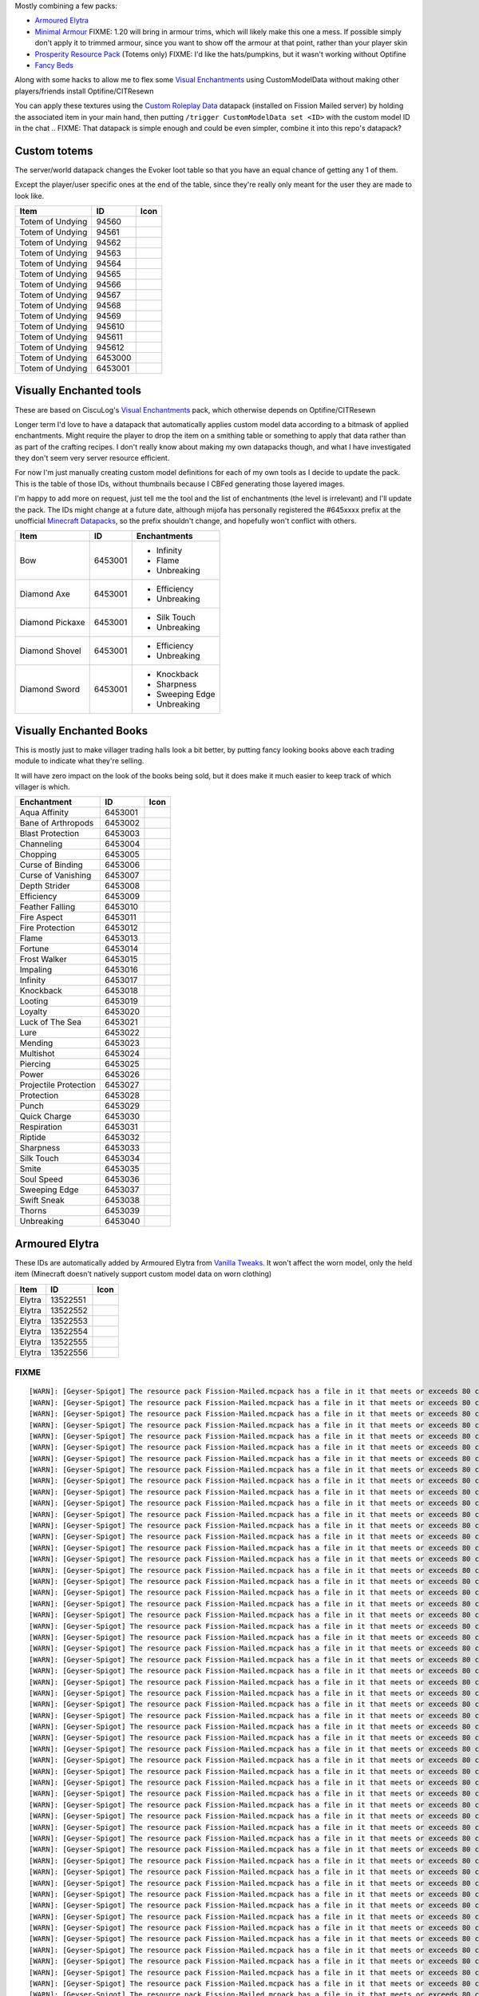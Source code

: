 Mostly combining a few packs:

* `Armoured Elytra <https://www.planetminecraft.com/texture-pack/armoured-elytra-resource-pack-for-vanillatweaks-datapack/>`_
* `Minimal Armour <https://www.planetminecraft.com/texture-pack/minimal-armor/>`_
  FIXME: 1.20 will bring in armour trims, which will likely make this one a mess. If possible simply don't apply it to trimmed armour, since you want to show off the armour at that point, rather than your player skin
* `Prosperity Resource Pack <https://github.com/ProsperityMC/Prosperity-Resource-Pack>`_ (Totems only)
  FIXME: I'd like the hats/pumpkins, but it wasn't working without Optifine
* `Fancy Beds <https://modrinth.com/resourcepack/fancy-beds>`_

Along with some hacks to allow me to flex some `Visual Enchantments <https://github.com/CiscuLog/Visual-Enchantments>`_ using CustomModelData without making other players/friends install Optifine/CITResewn

You can apply these textures using the `Custom Roleplay Data <https://www.curseforge.com/minecraft/customization/custom-roleplay-data-datapack>`_ datapack (installed on Fission Mailed server) by holding the associated item in your main hand, then putting ``/trigger CustomModelData set <ID>`` with the custom model ID in the chat
.. FIXME: That datapack is simple enough and could be even simpler, combine it into this repo's datapack?

Custom totems
-------------

The server/world datapack changes the Evoker loot table so that you have an equal chance of getting any 1 of them.

Except the player/user specific ones at the end of the table,
since they're really only meant for the user they are made to look like.

====================  ========  ======================================================================================
Item                  ID        Icon
====================  ========  ======================================================================================
Totem of Undying      94560     .. image:: assets/minecraft/textures/item/totem_of_undying/axolotl_of_undying.png
                                   :width: 32
                                   :alt: Axolotl of Undying
Totem of Undying      94561     .. image:: assets/minecraft/textures/item/totem_of_undying/book_of_undying.png
                                   :width: 32
                                   :alt: Book of Undying
Totem of Undying      94562     .. image:: assets/minecraft/textures/item/totem_of_undying/carbon_totem_0.png
                                   :width: 32
                                   :alt: Carbon Totem
Totem of Undying      94563     .. image:: assets/minecraft/textures/item/totem_of_undying/carbon_totem_1.png
                                   :width: 32
                                   :alt: Carbon Totem (Nether)
Totem of Undying      94564     .. image:: assets/minecraft/textures/item/totem_of_undying/diamond_netherite_totem.png
                                   :width: 32
                                   :alt: Netherite Totem (Diamond)
Totem of Undying      94565     .. image:: assets/minecraft/textures/item/totem_of_undying/gold_netherite_totem.png
                                   :width: 32
                                   :alt: Netherite Totem (Gold)
Totem of Undying      94566     .. image:: assets/minecraft/textures/item/totem_of_undying/fancy_totem_of_undying.png
                                   :width: 32
                                   :alt: Fancy Totem of Undying
Totem of Undying      94567     .. image:: assets/minecraft/textures/item/totem_of_undying/flower_of_undying.png
                                   :width: 32
                                   :alt: Flower of Undying
Totem of Undying      94568     .. image:: assets/minecraft/textures/item/totem_of_undying/potion_of_undying.png
                                   :width: 32
                                   :alt: Potion of Undying
Totem of Undying      94569     .. image:: assets/minecraft/textures/item/totem_of_undying/retro_totem_of_undying.png
                                   :width: 32
                                   :alt: Retro Totem of Undying
Totem of Undying      945610    .. image:: assets/minecraft/textures/item/totem_of_undying/small_totem_of_undying.png
                                   :width: 32
                                   :alt: Small Totem of Undying
Totem of Undying      945611    .. image:: assets/minecraft/textures/item/totem_of_undying/totem_of_redstone.png
                                   :width: 32
                                   :alt: Totem of Redstone
Totem of Undying      945612    .. image:: assets/minecraft/textures/item/totem_of_undying/soul_totem.png
                                   :width: 32
                                   :alt: Soul Totem
Totem of Undying      6453000   .. image:: assets/minecraft/textures/item/totem_of_undying/6453000.png
                                   :width: 32
                                   :alt: Mijofa of Undying
Totem of Undying      6453001   .. image:: assets/minecraft/textures/item/totem_of_undying/6453001.png
                                   :width: 32
                                   :alt: Shirtless Mijofa of Undying
====================  ========  ======================================================================================

Visually Enchanted tools
------------------------
These are based on CiscuLog's `Visual Enchantments <https://github.com/CiscuLog/Visual-Enchantments>`_ pack, which otherwise depends on Optifine/CITResewn

Longer term I'd love to have a datapack that automatically applies custom model data according to a bitmask of applied enchantments.
Might require the player to drop the item on a smithing table or something to apply that data rather than as part of the crafting recipes.
I don't really know about making my own datapacks though, and what I have investigated they don't seem very server resource efficient.

For now I'm just manually creating custom model definitions for each of my own tools as I decide to update the pack.
This is the table of those IDs, without thumbnails because I CBFed generating those layered images.

I'm happy to add more on request, just tell me the tool and the list of enchantments (the level is irrelevant) and I'll update the pack.
The IDs might change at a future date, although mijofa has personally registered the #645xxxx prefix at the unofficial `Minecraft Datapacks <https://mcdatapack.vercel.app/>`_, so the prefix shouldn't change, and hopefully won't conflict with others.

====================  ========  ======================================================================================
Item                  ID        Enchantments
====================  ========  ======================================================================================
Bow                   6453001   * Infinity
                                * Flame
                                * Unbreaking
Diamond Axe           6453001   - Efficiency
                                - Unbreaking
Diamond Pickaxe       6453001   * Silk Touch
                                * Unbreaking
Diamond Shovel        6453001   - Efficiency
                                - Unbreaking
Diamond Sword         6453001   * Knockback
                                * Sharpness
                                * Sweeping Edge
                                * Unbreaking
====================  ========  ======================================================================================

Visually Enchanted Books
------------------------
This is mostly just to make villager trading halls look a bit better,
by putting fancy looking books above each trading module to indicate what they're selling.

It will have zero impact on the look of the books being sold,
but it does make it much easier to keep track of which villager is which.

======================  ========  ======================================================================================
Enchantment             ID        Icon
======================  ========  ======================================================================================
Aqua Affinity           6453001   .. image:: assets/minecraft/textures/item/books/aqua_affinity.png
                                     :width: 32
Bane of Arthropods      6453002   .. image:: assets/minecraft/textures/item/books/bane_of_arthropods.png
                                     :width: 32
Blast Protection        6453003   .. image:: assets/minecraft/textures/item/books/blast_protection.png
                                     :width: 32
Channeling              6453004   .. image:: assets/minecraft/textures/item/books/channeling.png
                                     :width: 32
Chopping                6453005   .. image:: assets/minecraft/textures/item/books/chopping.png
                                     :width: 32
Curse of Binding        6453006   .. image:: assets/minecraft/textures/item/books/curse_of_binding.png
                                     :width: 32
Curse of Vanishing      6453007   .. image:: assets/minecraft/textures/item/books/curse_of_vanishing.png
                                     :width: 32
Depth Strider           6453008   .. image:: assets/minecraft/textures/item/books/depth_strider.png
                                     :width: 32
Efficiency              6453009   .. image:: assets/minecraft/textures/item/books/efficiency.png
                                     :width: 32
Feather Falling         6453010   .. image:: assets/minecraft/textures/item/books/feather_falling.png
                                     :width: 32
Fire Aspect             6453011   .. image:: assets/minecraft/textures/item/books/fire_aspect.png
                                     :width: 32
Fire Protection         6453012   .. image:: assets/minecraft/textures/item/books/fire_protection.png
                                     :width: 32
Flame                   6453013   .. image:: assets/minecraft/textures/item/books/flame.png
                                     :width: 32
Fortune                 6453014   .. image:: assets/minecraft/textures/item/books/fortune.png
                                     :width: 32
Frost Walker            6453015   .. image:: assets/minecraft/textures/item/books/frost_walker.png
                                     :width: 32
Impaling                6453016   .. image:: assets/minecraft/textures/item/books/impaling.png
                                     :width: 32
Infinity                6453017   .. image:: assets/minecraft/textures/item/books/infinity.png
                                     :width: 32
Knockback               6453018   .. image:: assets/minecraft/textures/item/books/knockback.png
                                     :width: 32
Looting                 6453019   .. image:: assets/minecraft/textures/item/books/looting.png
                                     :width: 32
Loyalty                 6453020   .. image:: assets/minecraft/textures/item/books/loyalty.png
                                     :width: 32
Luck of The Sea         6453021   .. image:: assets/minecraft/textures/item/books/luck_of_the_sea.png
                                     :width: 32
Lure                    6453022   .. image:: assets/minecraft/textures/item/books/lure.png
                                     :width: 32
Mending                 6453023   .. image:: assets/minecraft/textures/item/books/mending.png
                                     :width: 32
Multishot               6453024   .. image:: assets/minecraft/textures/item/books/multishot.png
                                     :width: 32
Piercing                6453025   .. image:: assets/minecraft/textures/item/books/piercing.png
                                     :width: 32
Power                   6453026   .. image:: assets/minecraft/textures/item/books/power.png
                                     :width: 32
Projectile Protection   6453027   .. image:: assets/minecraft/textures/item/books/projectile_protection.png
                                     :width: 32
Protection              6453028   .. image:: assets/minecraft/textures/item/books/protection.png
                                     :width: 32
Punch                   6453029   .. image:: assets/minecraft/textures/item/books/punch.png
                                     :width: 32
Quick Charge            6453030   .. image:: assets/minecraft/textures/item/books/quick_charge.png
                                     :width: 32
Respiration             6453031   .. image:: assets/minecraft/textures/item/books/respiration.png
                                     :width: 32
Riptide                 6453032   .. image:: assets/minecraft/textures/item/books/riptide.png
                                     :width: 32
Sharpness               6453033   .. image:: assets/minecraft/textures/item/books/sharpness.png
                                     :width: 32
Silk Touch              6453034   .. image:: assets/minecraft/textures/item/books/silk_touch.png
                                     :width: 32
Smite                   6453035   .. image:: assets/minecraft/textures/item/books/smite.png
                                     :width: 32
Soul Speed              6453036   .. image:: assets/minecraft/textures/item/books/soul_speed.png
                                     :width: 32
Sweeping Edge           6453037   .. image:: assets/minecraft/textures/item/books/sweeping_edge.png
                                     :width: 32
Swift Sneak             6453038   .. image:: assets/minecraft/textures/item/books/swift_sneak.png
                                     :width: 32
Thorns                  6453039   .. image:: assets/minecraft/textures/item/books/thorns.png
                                     :width: 32
Unbreaking              6453040   .. image:: assets/minecraft/textures/item/books/unbreaking.png
                                     :width: 32
======================  ========  ======================================================================================

Armoured Elytra
---------------
These IDs are automatically added by Armoured Elytra from `Vanilla Tweaks <https://vanillatweaks.net/picker/datapacks/>`_.
It won't affect the worn model, only the held item (Minecraft doesn't natively support custom model data on worn clothing)

====================  ========  ======================================================================================
Item                  ID        Icon
====================  ========  ======================================================================================
Elytra                13522551  .. image:: assets/minecraft/textures/item/leather_elytra.png
                                   :width: 32
Elytra                13522552  .. image:: assets/minecraft/textures/item/chainmail_elytra.png
                                   :width: 32
Elytra                13522553  .. image:: assets/minecraft/textures/item/golden_elytra.png
                                   :width: 32
Elytra                13522554  .. image:: assets/minecraft/textures/item/iron_elytra.png
                                   :width: 32
Elytra                13522555  .. image:: assets/minecraft/textures/item/diamond_elytra.png
                                   :width: 32
Elytra                13522556  .. image:: assets/minecraft/textures/item/netherite_elytra.png
                                   :width: 32
====================  ========  ======================================================================================


FIXME
=====

::

    [WARN]: [Geyser-Spigot] The resource pack Fission-Mailed.mcpack has a file in it that meets or exceeds 80 characters in its path (models/blocks/geyser_custom/minecraft/item/totem_of_undying/book_of_undying.json, 80 characters long). This will cause problems on some Bedrock platforms. Please rename it to be shorter, or reduce the amount of folders needed to get to the file.
    [WARN]: [Geyser-Spigot] The resource pack Fission-Mailed.mcpack has a file in it that meets or exceeds 80 characters in its path (models/blocks/geyser_custom/minecraft/item/totem_of_undying/flower_of_undying.json, 82 characters long). This will cause problems on some Bedrock platforms. Please rename it to be shorter, or reduce the amount of folders needed to get to the file.
    [WARN]: [Geyser-Spigot] The resource pack Fission-Mailed.mcpack has a file in it that meets or exceeds 80 characters in its path (models/blocks/geyser_custom/minecraft/item/totem_of_undying/diamond_netherite_totem.json, 88 characters long). This will cause problems on some Bedrock platforms. Please rename it to be shorter, or reduce the amount of folders needed to get to the file.
    [WARN]: [Geyser-Spigot] The resource pack Fission-Mailed.mcpack has a file in it that meets or exceeds 80 characters in its path (models/blocks/geyser_custom/minecraft/item/totem_of_undying/retro_totem_of_undying.json, 87 characters long). This will cause problems on some Bedrock platforms. Please rename it to be shorter, or reduce the amount of folders needed to get to the file.
    [WARN]: [Geyser-Spigot] The resource pack Fission-Mailed.mcpack has a file in it that meets or exceeds 80 characters in its path (models/blocks/geyser_custom/minecraft/item/totem_of_undying/potion_of_undying.json, 82 characters long). This will cause problems on some Bedrock platforms. Please rename it to be shorter, or reduce the amount of folders needed to get to the file.
    [WARN]: [Geyser-Spigot] The resource pack Fission-Mailed.mcpack has a file in it that meets or exceeds 80 characters in its path (models/blocks/geyser_custom/minecraft/item/totem_of_undying/totem_of_redstone.json, 82 characters long). This will cause problems on some Bedrock platforms. Please rename it to be shorter, or reduce the amount of folders needed to get to the file.
    [WARN]: [Geyser-Spigot] The resource pack Fission-Mailed.mcpack has a file in it that meets or exceeds 80 characters in its path (models/blocks/geyser_custom/minecraft/item/totem_of_undying/axolotl_of_undying.json, 83 characters long). This will cause problems on some Bedrock platforms. Please rename it to be shorter, or reduce the amount of folders needed to get to the file.
    [WARN]: [Geyser-Spigot] The resource pack Fission-Mailed.mcpack has a file in it that meets or exceeds 80 characters in its path (models/blocks/geyser_custom/minecraft/item/totem_of_undying/small_totem_of_undying.json, 87 characters long). This will cause problems on some Bedrock platforms. Please rename it to be shorter, or reduce the amount of folders needed to get to the file.
    [WARN]: [Geyser-Spigot] The resource pack Fission-Mailed.mcpack has a file in it that meets or exceeds 80 characters in its path (models/blocks/geyser_custom/minecraft/item/totem_of_undying/fancy_totem_of_undying.json, 87 characters long). This will cause problems on some Bedrock platforms. Please rename it to be shorter, or reduce the amount of folders needed to get to the file.
    [WARN]: [Geyser-Spigot] The resource pack Fission-Mailed.mcpack has a file in it that meets or exceeds 80 characters in its path (models/blocks/geyser_custom/minecraft/item/totem_of_undying/gold_netherite_totem.json, 85 characters long). This will cause problems on some Bedrock platforms. Please rename it to be shorter, or reduce the amount of folders needed to get to the file.
    [WARN]: [Geyser-Spigot] The resource pack Fission-Mailed.mcpack has a file in it that meets or exceeds 80 characters in its path (models/blocks/geyser_custom/minecraft/item/shovels/diamond_shovel_efficiency_unbreaking.json, 92 characters long). This will cause problems on some Bedrock platforms. Please rename it to be shorter, or reduce the amount of folders needed to get to the file.
    [WARN]: [Geyser-Spigot] The resource pack Fission-Mailed.mcpack has a file in it that meets or exceeds 80 characters in its path (models/blocks/geyser_custom/minecraft/item/axes/diamond_axe_efficiency_unbreaking.json, 86 characters long). This will cause problems on some Bedrock platforms. Please rename it to be shorter, or reduce the amount of folders needed to get to the file.
    [WARN]: [Geyser-Spigot] The resource pack Fission-Mailed.mcpack has a file in it that meets or exceeds 80 characters in its path (models/blocks/geyser_custom/minecraft/item/swords/diamond_sword_knockback_sharpness_unbreaking_sweeping.json, 108 characters long). This will cause problems on some Bedrock platforms. Please rename it to be shorter, or reduce the amount of folders needed to get to the file.
    [WARN]: [Geyser-Spigot] The resource pack Fission-Mailed.mcpack has a file in it that meets or exceeds 80 characters in its path (models/blocks/geyser_custom/minecraft/item/bows/infinity_flame_unbreaking/bow.json, 82 characters long). This will cause problems on some Bedrock platforms. Please rename it to be shorter, or reduce the amount of folders needed to get to the file.
    [WARN]: [Geyser-Spigot] The resource pack Fission-Mailed.mcpack has a file in it that meets or exceeds 80 characters in its path (models/blocks/geyser_custom/minecraft/item/bows/infinity_flame_unbreaking/bow_pulling_2.json, 92 characters long). This will cause problems on some Bedrock platforms. Please rename it to be shorter, or reduce the amount of folders needed to get to the file.
    [WARN]: [Geyser-Spigot] The resource pack Fission-Mailed.mcpack has a file in it that meets or exceeds 80 characters in its path (models/blocks/geyser_custom/minecraft/item/bows/infinity_flame_unbreaking/bow_pulling_0.json, 92 characters long). This will cause problems on some Bedrock platforms. Please rename it to be shorter, or reduce the amount of folders needed to get to the file.
    [WARN]: [Geyser-Spigot] The resource pack Fission-Mailed.mcpack has a file in it that meets or exceeds 80 characters in its path (models/blocks/geyser_custom/minecraft/item/bows/infinity_flame_unbreaking/bow_pulling_1.json, 92 characters long). This will cause problems on some Bedrock platforms. Please rename it to be shorter, or reduce the amount of folders needed to get to the file.
    [WARN]: [Geyser-Spigot] The resource pack Fission-Mailed.mcpack has a file in it that meets or exceeds 80 characters in its path (models/blocks/geyser_custom/minecraft/item/pickaxes/diamond_pickaxe_unbreaking_silk.json, 88 characters long). This will cause problems on some Bedrock platforms. Please rename it to be shorter, or reduce the amount of folders needed to get to the file.
    [WARN]: [Geyser-Spigot] The resource pack Fission-Mailed.mcpack has a file in it that meets or exceeds 80 characters in its path (attachables/geyser_custom/minecraft/item/totem_of_undying/axolotl_of_undying.gmdl_64824c7.attachable.json, 105 characters long). This will cause problems on some Bedrock platforms. Please rename it to be shorter, or reduce the amount of folders needed to get to the file.
    [WARN]: [Geyser-Spigot] The resource pack Fission-Mailed.mcpack has a file in it that meets or exceeds 80 characters in its path (attachables/geyser_custom/minecraft/item/totem_of_undying/soul_totem.gmdl_93ad00f.attachable.json, 97 characters long). This will cause problems on some Bedrock platforms. Please rename it to be shorter, or reduce the amount of folders needed to get to the file.
    [WARN]: [Geyser-Spigot] The resource pack Fission-Mailed.mcpack has a file in it that meets or exceeds 80 characters in its path (attachables/geyser_custom/minecraft/item/totem_of_undying/small_totem_of_undying.gmdl_fe55905.attachable.json, 109 characters long). This will cause problems on some Bedrock platforms. Please rename it to be shorter, or reduce the amount of folders needed to get to the file.
    [WARN]: [Geyser-Spigot] The resource pack Fission-Mailed.mcpack has a file in it that meets or exceeds 80 characters in its path (attachables/geyser_custom/minecraft/item/totem_of_undying/gold_netherite_totem.gmdl_38351c4.attachable.json, 107 characters long). This will cause problems on some Bedrock platforms. Please rename it to be shorter, or reduce the amount of folders needed to get to the file.
    [WARN]: [Geyser-Spigot] The resource pack Fission-Mailed.mcpack has a file in it that meets or exceeds 80 characters in its path (attachables/geyser_custom/minecraft/item/totem_of_undying/fancy_totem_of_undying.gmdl_b3a7d57.attachable.json, 109 characters long). This will cause problems on some Bedrock platforms. Please rename it to be shorter, or reduce the amount of folders needed to get to the file.
    [WARN]: [Geyser-Spigot] The resource pack Fission-Mailed.mcpack has a file in it that meets or exceeds 80 characters in its path (attachables/geyser_custom/minecraft/item/totem_of_undying/retro_totem_of_undying.gmdl_28840b3.attachable.json, 109 characters long). This will cause problems on some Bedrock platforms. Please rename it to be shorter, or reduce the amount of folders needed to get to the file.
    [WARN]: [Geyser-Spigot] The resource pack Fission-Mailed.mcpack has a file in it that meets or exceeds 80 characters in its path (attachables/geyser_custom/minecraft/item/totem_of_undying/diamond_netherite_totem.gmdl_80da096.attachable.json, 110 characters long). This will cause problems on some Bedrock platforms. Please rename it to be shorter, or reduce the amount of folders needed to get to the file.
    [WARN]: [Geyser-Spigot] The resource pack Fission-Mailed.mcpack has a file in it that meets or exceeds 80 characters in its path (attachables/geyser_custom/minecraft/item/totem_of_undying/6453001.gmdl_bbce8e1.attachable.json, 94 characters long). This will cause problems on some Bedrock platforms. Please rename it to be shorter, or reduce the amount of folders needed to get to the file.
    [WARN]: [Geyser-Spigot] The resource pack Fission-Mailed.mcpack has a file in it that meets or exceeds 80 characters in its path (attachables/geyser_custom/minecraft/item/totem_of_undying/flower_of_undying.gmdl_189ff31.attachable.json, 104 characters long). This will cause problems on some Bedrock platforms. Please rename it to be shorter, or reduce the amount of folders needed to get to the file.
    [WARN]: [Geyser-Spigot] The resource pack Fission-Mailed.mcpack has a file in it that meets or exceeds 80 characters in its path (attachables/geyser_custom/minecraft/item/totem_of_undying/6453000.gmdl_68696f9.attachable.json, 94 characters long). This will cause problems on some Bedrock platforms. Please rename it to be shorter, or reduce the amount of folders needed to get to the file.
    [WARN]: [Geyser-Spigot] The resource pack Fission-Mailed.mcpack has a file in it that meets or exceeds 80 characters in its path (attachables/geyser_custom/minecraft/item/totem_of_undying/potion_of_undying.gmdl_2520b52.attachable.json, 104 characters long). This will cause problems on some Bedrock platforms. Please rename it to be shorter, or reduce the amount of folders needed to get to the file.
    [WARN]: [Geyser-Spigot] The resource pack Fission-Mailed.mcpack has a file in it that meets or exceeds 80 characters in its path (attachables/geyser_custom/minecraft/item/totem_of_undying/carbon_totem_1.gmdl_5392dea.attachable.json, 101 characters long). This will cause problems on some Bedrock platforms. Please rename it to be shorter, or reduce the amount of folders needed to get to the file.
    [WARN]: [Geyser-Spigot] The resource pack Fission-Mailed.mcpack has a file in it that meets or exceeds 80 characters in its path (attachables/geyser_custom/minecraft/item/totem_of_undying/book_of_undying.gmdl_bb7b1b7.attachable.json, 102 characters long). This will cause problems on some Bedrock platforms. Please rename it to be shorter, or reduce the amount of folders needed to get to the file.
    [WARN]: [Geyser-Spigot] The resource pack Fission-Mailed.mcpack has a file in it that meets or exceeds 80 characters in its path (attachables/geyser_custom/minecraft/item/totem_of_undying/totem_of_redstone.gmdl_4ac3b87.attachable.json, 104 characters long). This will cause problems on some Bedrock platforms. Please rename it to be shorter, or reduce the amount of folders needed to get to the file.
    [WARN]: [Geyser-Spigot] The resource pack Fission-Mailed.mcpack has a file in it that meets or exceeds 80 characters in its path (attachables/geyser_custom/minecraft/item/totem_of_undying/carbon_totem_0.gmdl_964a980.attachable.json, 101 characters long). This will cause problems on some Bedrock platforms. Please rename it to be shorter, or reduce the amount of folders needed to get to the file.
    [WARN]: [Geyser-Spigot] The resource pack Fission-Mailed.mcpack has a file in it that meets or exceeds 80 characters in its path (attachables/geyser_custom/minecraft/item/shovels/diamond_shovel_efficiency_unbreaking.gmdl_f61ad2f.attachable.json, 114 characters long). This will cause problems on some Bedrock platforms. Please rename it to be shorter, or reduce the amount of folders needed to get to the file.
    [WARN]: [Geyser-Spigot] The resource pack Fission-Mailed.mcpack has a file in it that meets or exceeds 80 characters in its path (attachables/geyser_custom/minecraft/item/axes/diamond_axe_efficiency_unbreaking.gmdl_4c2e7e2.attachable.json, 108 characters long). This will cause problems on some Bedrock platforms. Please rename it to be shorter, or reduce the amount of folders needed to get to the file.
    [WARN]: [Geyser-Spigot] The resource pack Fission-Mailed.mcpack has a file in it that meets or exceeds 80 characters in its path (attachables/geyser_custom/minecraft/item/custom/leather_elytra.gmdl_c420728.attachable.json, 91 characters long). This will cause problems on some Bedrock platforms. Please rename it to be shorter, or reduce the amount of folders needed to get to the file.
    [WARN]: [Geyser-Spigot] The resource pack Fission-Mailed.mcpack has a file in it that meets or exceeds 80 characters in its path (attachables/geyser_custom/minecraft/item/custom/diamond_elytra.gmdl_3281310.attachable.json, 91 characters long). This will cause problems on some Bedrock platforms. Please rename it to be shorter, or reduce the amount of folders needed to get to the file.
    [WARN]: [Geyser-Spigot] The resource pack Fission-Mailed.mcpack has a file in it that meets or exceeds 80 characters in its path (attachables/geyser_custom/minecraft/item/custom/golden_elytra.gmdl_7f506bf.attachable.json, 90 characters long). This will cause problems on some Bedrock platforms. Please rename it to be shorter, or reduce the amount of folders needed to get to the file.
    [WARN]: [Geyser-Spigot] The resource pack Fission-Mailed.mcpack has a file in it that meets or exceeds 80 characters in its path (attachables/geyser_custom/minecraft/item/custom/netherite_elytra.gmdl_6b2c93a.attachable.json, 93 characters long). This will cause problems on some Bedrock platforms. Please rename it to be shorter, or reduce the amount of folders needed to get to the file.
    [WARN]: [Geyser-Spigot] The resource pack Fission-Mailed.mcpack has a file in it that meets or exceeds 80 characters in its path (attachables/geyser_custom/minecraft/item/custom/chainmail_elytra.gmdl_21dd10c.attachable.json, 93 characters long). This will cause problems on some Bedrock platforms. Please rename it to be shorter, or reduce the amount of folders needed to get to the file.
    [WARN]: [Geyser-Spigot] The resource pack Fission-Mailed.mcpack has a file in it that meets or exceeds 80 characters in its path (attachables/geyser_custom/minecraft/item/custom/iron_elytra.gmdl_ef85e96.attachable.json, 88 characters long). This will cause problems on some Bedrock platforms. Please rename it to be shorter, or reduce the amount of folders needed to get to the file.
    [WARN]: [Geyser-Spigot] The resource pack Fission-Mailed.mcpack has a file in it that meets or exceeds 80 characters in its path (attachables/geyser_custom/minecraft/item/swords/diamond_sword_knockback_sharpness_unbreaking_sweeping.gmdl_a6c2a54.attachable.json, 130 characters long). This will cause problems on some Bedrock platforms. Please rename it to be shorter, or reduce the amount of folders needed to get to the file.
    [WARN]: [Geyser-Spigot] The resource pack Fission-Mailed.mcpack has a file in it that meets or exceeds 80 characters in its path (attachables/geyser_custom/minecraft/item/bows/infinity_flame_unbreaking/bow_pulling_0.gmdl_3181fe1.attachable.json, 114 characters long). This will cause problems on some Bedrock platforms. Please rename it to be shorter, or reduce the amount of folders needed to get to the file.
    [WARN]: [Geyser-Spigot] The resource pack Fission-Mailed.mcpack has a file in it that meets or exceeds 80 characters in its path (attachables/geyser_custom/minecraft/item/bows/infinity_flame_unbreaking/bow.gmdl_3181fe1.attachable.json, 104 characters long). This will cause problems on some Bedrock platforms. Please rename it to be shorter, or reduce the amount of folders needed to get to the file.
    [WARN]: [Geyser-Spigot] The resource pack Fission-Mailed.mcpack has a file in it that meets or exceeds 80 characters in its path (attachables/geyser_custom/minecraft/item/bows/infinity_flame_unbreaking/bow_pulling_2.gmdl_3181fe1.attachable.json, 114 characters long). This will cause problems on some Bedrock platforms. Please rename it to be shorter, or reduce the amount of folders needed to get to the file.
    [WARN]: [Geyser-Spigot] The resource pack Fission-Mailed.mcpack has a file in it that meets or exceeds 80 characters in its path (attachables/geyser_custom/minecraft/item/bows/infinity_flame_unbreaking/bow_pulling_1.gmdl_3181fe1.attachable.json, 114 characters long). This will cause problems on some Bedrock platforms. Please rename it to be shorter, or reduce the amount of folders needed to get to the file.
    [WARN]: [Geyser-Spigot] The resource pack Fission-Mailed.mcpack has a file in it that meets or exceeds 80 characters in its path (attachables/geyser_custom/minecraft/item/books/fire_protection.gmdl_129eb57.attachable.json, 91 characters long). This will cause problems on some Bedrock platforms. Please rename it to be shorter, or reduce the amount of folders needed to get to the file.
    [WARN]: [Geyser-Spigot] The resource pack Fission-Mailed.mcpack has a file in it that meets or exceeds 80 characters in its path (attachables/geyser_custom/minecraft/item/books/unbreaking.gmdl_055c8d4.attachable.json, 86 characters long). This will cause problems on some Bedrock platforms. Please rename it to be shorter, or reduce the amount of folders needed to get to the file.
    [WARN]: [Geyser-Spigot] The resource pack Fission-Mailed.mcpack has a file in it that meets or exceeds 80 characters in its path (attachables/geyser_custom/minecraft/item/books/looting.gmdl_96062a1.attachable.json, 83 characters long). This will cause problems on some Bedrock platforms. Please rename it to be shorter, or reduce the amount of folders needed to get to the file.
    [WARN]: [Geyser-Spigot] The resource pack Fission-Mailed.mcpack has a file in it that meets or exceeds 80 characters in its path (attachables/geyser_custom/minecraft/item/books/soul_speed.gmdl_bacaa0f.attachable.json, 86 characters long). This will cause problems on some Bedrock platforms. Please rename it to be shorter, or reduce the amount of folders needed to get to the file.
    [WARN]: [Geyser-Spigot] The resource pack Fission-Mailed.mcpack has a file in it that meets or exceeds 80 characters in its path (attachables/geyser_custom/minecraft/item/books/bane_of_arthropods.gmdl_95ce57a.attachable.json, 94 characters long). This will cause problems on some Bedrock platforms. Please rename it to be shorter, or reduce the amount of folders needed to get to the file.
    [WARN]: [Geyser-Spigot] The resource pack Fission-Mailed.mcpack has a file in it that meets or exceeds 80 characters in its path (attachables/geyser_custom/minecraft/item/books/protection.gmdl_7403be5.attachable.json, 86 characters long). This will cause problems on some Bedrock platforms. Please rename it to be shorter, or reduce the amount of folders needed to get to the file.
    [WARN]: [Geyser-Spigot] The resource pack Fission-Mailed.mcpack has a file in it that meets or exceeds 80 characters in its path (attachables/geyser_custom/minecraft/item/books/lure.gmdl_ffaaafc.attachable.json, 80 characters long). This will cause problems on some Bedrock platforms. Please rename it to be shorter, or reduce the amount of folders needed to get to the file.
    [WARN]: [Geyser-Spigot] The resource pack Fission-Mailed.mcpack has a file in it that meets or exceeds 80 characters in its path (attachables/geyser_custom/minecraft/item/books/mending.gmdl_ae7e5c7.attachable.json, 83 characters long). This will cause problems on some Bedrock platforms. Please rename it to be shorter, or reduce the amount of folders needed to get to the file.
    [WARN]: [Geyser-Spigot] The resource pack Fission-Mailed.mcpack has a file in it that meets or exceeds 80 characters in its path (attachables/geyser_custom/minecraft/item/books/fire_aspect.gmdl_34baf2b.attachable.json, 87 characters long). This will cause problems on some Bedrock platforms. Please rename it to be shorter, or reduce the amount of folders needed to get to the file.
    [WARN]: [Geyser-Spigot] The resource pack Fission-Mailed.mcpack has a file in it that meets or exceeds 80 characters in its path (attachables/geyser_custom/minecraft/item/books/respiration.gmdl_851eec8.attachable.json, 87 characters long). This will cause problems on some Bedrock platforms. Please rename it to be shorter, or reduce the amount of folders needed to get to the file.
    [WARN]: [Geyser-Spigot] The resource pack Fission-Mailed.mcpack has a file in it that meets or exceeds 80 characters in its path (attachables/geyser_custom/minecraft/item/books/feather_falling.gmdl_ce05547.attachable.json, 91 characters long). This will cause problems on some Bedrock platforms. Please rename it to be shorter, or reduce the amount of folders needed to get to the file.
    [WARN]: [Geyser-Spigot] The resource pack Fission-Mailed.mcpack has a file in it that meets or exceeds 80 characters in its path (attachables/geyser_custom/minecraft/item/books/quick_charge.gmdl_c5ea254.attachable.json, 88 characters long). This will cause problems on some Bedrock platforms. Please rename it to be shorter, or reduce the amount of folders needed to get to the file.
    [WARN]: [Geyser-Spigot] The resource pack Fission-Mailed.mcpack has a file in it that meets or exceeds 80 characters in its path (attachables/geyser_custom/minecraft/item/books/silk_touch.gmdl_0f48882.attachable.json, 86 characters long). This will cause problems on some Bedrock platforms. Please rename it to be shorter, or reduce the amount of folders needed to get to the file.
    [WARN]: [Geyser-Spigot] The resource pack Fission-Mailed.mcpack has a file in it that meets or exceeds 80 characters in its path (attachables/geyser_custom/minecraft/item/books/curse_of_binding.gmdl_f3c3651.attachable.json, 92 characters long). This will cause problems on some Bedrock platforms. Please rename it to be shorter, or reduce the amount of folders needed to get to the file.
    [WARN]: [Geyser-Spigot] The resource pack Fission-Mailed.mcpack has a file in it that meets or exceeds 80 characters in its path (attachables/geyser_custom/minecraft/item/books/efficiency.gmdl_f54a6dd.attachable.json, 86 characters long). This will cause problems on some Bedrock platforms. Please rename it to be shorter, or reduce the amount of folders needed to get to the file.
    [WARN]: [Geyser-Spigot] The resource pack Fission-Mailed.mcpack has a file in it that meets or exceeds 80 characters in its path (attachables/geyser_custom/minecraft/item/books/aqua_affinity.gmdl_fa28fc4.attachable.json, 89 characters long). This will cause problems on some Bedrock platforms. Please rename it to be shorter, or reduce the amount of folders needed to get to the file.
    [WARN]: [Geyser-Spigot] The resource pack Fission-Mailed.mcpack has a file in it that meets or exceeds 80 characters in its path (attachables/geyser_custom/minecraft/item/books/loyalty.gmdl_1ded257.attachable.json, 83 characters long). This will cause problems on some Bedrock platforms. Please rename it to be shorter, or reduce the amount of folders needed to get to the file.
    [WARN]: [Geyser-Spigot] The resource pack Fission-Mailed.mcpack has a file in it that meets or exceeds 80 characters in its path (attachables/geyser_custom/minecraft/item/books/frost_walker.gmdl_d8829e6.attachable.json, 88 characters long). This will cause problems on some Bedrock platforms. Please rename it to be shorter, or reduce the amount of folders needed to get to the file.
    [WARN]: [Geyser-Spigot] The resource pack Fission-Mailed.mcpack has a file in it that meets or exceeds 80 characters in its path (attachables/geyser_custom/minecraft/item/books/swift_sneak.gmdl_ee93bb7.attachable.json, 87 characters long). This will cause problems on some Bedrock platforms. Please rename it to be shorter, or reduce the amount of folders needed to get to the file.
    [WARN]: [Geyser-Spigot] The resource pack Fission-Mailed.mcpack has a file in it that meets or exceeds 80 characters in its path (attachables/geyser_custom/minecraft/item/books/infinity.gmdl_803d7af.attachable.json, 84 characters long). This will cause problems on some Bedrock platforms. Please rename it to be shorter, or reduce the amount of folders needed to get to the file.
    [WARN]: [Geyser-Spigot] The resource pack Fission-Mailed.mcpack has a file in it that meets or exceeds 80 characters in its path (attachables/geyser_custom/minecraft/item/books/sharpness.gmdl_a609b54.attachable.json, 85 characters long). This will cause problems on some Bedrock platforms. Please rename it to be shorter, or reduce the amount of folders needed to get to the file.
    [WARN]: [Geyser-Spigot] The resource pack Fission-Mailed.mcpack has a file in it that meets or exceeds 80 characters in its path (attachables/geyser_custom/minecraft/item/books/thorns.gmdl_8dc8c54.attachable.json, 82 characters long). This will cause problems on some Bedrock platforms. Please rename it to be shorter, or reduce the amount of folders needed to get to the file.
    [WARN]: [Geyser-Spigot] The resource pack Fission-Mailed.mcpack has a file in it that meets or exceeds 80 characters in its path (attachables/geyser_custom/minecraft/item/books/projectile_protection.gmdl_29fbb5e.attachable.json, 97 characters long). This will cause problems on some Bedrock platforms. Please rename it to be shorter, or reduce the amount of folders needed to get to the file.
    [WARN]: [Geyser-Spigot] The resource pack Fission-Mailed.mcpack has a file in it that meets or exceeds 80 characters in its path (attachables/geyser_custom/minecraft/item/books/luck_of_the_sea.gmdl_ad37022.attachable.json, 91 characters long). This will cause problems on some Bedrock platforms. Please rename it to be shorter, or reduce the amount of folders needed to get to the file.
    [WARN]: [Geyser-Spigot] The resource pack Fission-Mailed.mcpack has a file in it that meets or exceeds 80 characters in its path (attachables/geyser_custom/minecraft/item/books/riptide.gmdl_aee9273.attachable.json, 83 characters long). This will cause problems on some Bedrock platforms. Please rename it to be shorter, or reduce the amount of folders needed to get to the file.
    [WARN]: [Geyser-Spigot] The resource pack Fission-Mailed.mcpack has a file in it that meets or exceeds 80 characters in its path (attachables/geyser_custom/minecraft/item/books/chopping.gmdl_19b94ab.attachable.json, 84 characters long). This will cause problems on some Bedrock platforms. Please rename it to be shorter, or reduce the amount of folders needed to get to the file.
    [WARN]: [Geyser-Spigot] The resource pack Fission-Mailed.mcpack has a file in it that meets or exceeds 80 characters in its path (attachables/geyser_custom/minecraft/item/books/knockback.gmdl_9e59873.attachable.json, 85 characters long). This will cause problems on some Bedrock platforms. Please rename it to be shorter, or reduce the amount of folders needed to get to the file.
    [WARN]: [Geyser-Spigot] The resource pack Fission-Mailed.mcpack has a file in it that meets or exceeds 80 characters in its path (attachables/geyser_custom/minecraft/item/books/depth_strider.gmdl_5edab91.attachable.json, 89 characters long). This will cause problems on some Bedrock platforms. Please rename it to be shorter, or reduce the amount of folders needed to get to the file.
    [WARN]: [Geyser-Spigot] The resource pack Fission-Mailed.mcpack has a file in it that meets or exceeds 80 characters in its path (attachables/geyser_custom/minecraft/item/books/curse_of_vanishing.gmdl_a0d7051.attachable.json, 94 characters long). This will cause problems on some Bedrock platforms. Please rename it to be shorter, or reduce the amount of folders needed to get to the file.
    [WARN]: [Geyser-Spigot] The resource pack Fission-Mailed.mcpack has a file in it that meets or exceeds 80 characters in its path (attachables/geyser_custom/minecraft/item/books/flame.gmdl_0327c20.attachable.json, 81 characters long). This will cause problems on some Bedrock platforms. Please rename it to be shorter, or reduce the amount of folders needed to get to the file.
    [WARN]: [Geyser-Spigot] The resource pack Fission-Mailed.mcpack has a file in it that meets or exceeds 80 characters in its path (attachables/geyser_custom/minecraft/item/books/blast_protection.gmdl_48730fa.attachable.json, 92 characters long). This will cause problems on some Bedrock platforms. Please rename it to be shorter, or reduce the amount of folders needed to get to the file.
    [WARN]: [Geyser-Spigot] The resource pack Fission-Mailed.mcpack has a file in it that meets or exceeds 80 characters in its path (attachables/geyser_custom/minecraft/item/books/channeling.gmdl_588462e.attachable.json, 86 characters long). This will cause problems on some Bedrock platforms. Please rename it to be shorter, or reduce the amount of folders needed to get to the file.
    [WARN]: [Geyser-Spigot] The resource pack Fission-Mailed.mcpack has a file in it that meets or exceeds 80 characters in its path (attachables/geyser_custom/minecraft/item/books/piercing.gmdl_ee85b95.attachable.json, 84 characters long). This will cause problems on some Bedrock platforms. Please rename it to be shorter, or reduce the amount of folders needed to get to the file.
    [WARN]: [Geyser-Spigot] The resource pack Fission-Mailed.mcpack has a file in it that meets or exceeds 80 characters in its path (attachables/geyser_custom/minecraft/item/books/multishot.gmdl_1e8fb6d.attachable.json, 85 characters long). This will cause problems on some Bedrock platforms. Please rename it to be shorter, or reduce the amount of folders needed to get to the file.
    [WARN]: [Geyser-Spigot] The resource pack Fission-Mailed.mcpack has a file in it that meets or exceeds 80 characters in its path (attachables/geyser_custom/minecraft/item/books/power.gmdl_88c03df.attachable.json, 81 characters long). This will cause problems on some Bedrock platforms. Please rename it to be shorter, or reduce the amount of folders needed to get to the file.
    [WARN]: [Geyser-Spigot] The resource pack Fission-Mailed.mcpack has a file in it that meets or exceeds 80 characters in its path (attachables/geyser_custom/minecraft/item/books/punch.gmdl_32c2a2d.attachable.json, 81 characters long). This will cause problems on some Bedrock platforms. Please rename it to be shorter, or reduce the amount of folders needed to get to the file.
    [WARN]: [Geyser-Spigot] The resource pack Fission-Mailed.mcpack has a file in it that meets or exceeds 80 characters in its path (attachables/geyser_custom/minecraft/item/books/fortune.gmdl_0f1a08f.attachable.json, 83 characters long). This will cause problems on some Bedrock platforms. Please rename it to be shorter, or reduce the amount of folders needed to get to the file.
    [WARN]: [Geyser-Spigot] The resource pack Fission-Mailed.mcpack has a file in it that meets or exceeds 80 characters in its path (attachables/geyser_custom/minecraft/item/books/smite.gmdl_f015a9f.attachable.json, 81 characters long). This will cause problems on some Bedrock platforms. Please rename it to be shorter, or reduce the amount of folders needed to get to the file.
    [WARN]: [Geyser-Spigot] The resource pack Fission-Mailed.mcpack has a file in it that meets or exceeds 80 characters in its path (attachables/geyser_custom/minecraft/item/books/sweeping_edge.gmdl_f8f1e0d.attachable.json, 89 characters long). This will cause problems on some Bedrock platforms. Please rename it to be shorter, or reduce the amount of folders needed to get to the file.
    [WARN]: [Geyser-Spigot] The resource pack Fission-Mailed.mcpack has a file in it that meets or exceeds 80 characters in its path (attachables/geyser_custom/minecraft/item/books/impaling.gmdl_4c77cb7.attachable.json, 84 characters long). This will cause problems on some Bedrock platforms. Please rename it to be shorter, or reduce the amount of folders needed to get to the file.
    [WARN]: [Geyser-Spigot] The resource pack Fission-Mailed.mcpack has a file in it that meets or exceeds 80 characters in its path (attachables/geyser_custom/minecraft/item/pickaxes/diamond_pickaxe_unbreaking_silk.gmdl_2b5872a.attachable.json, 110 characters long). This will cause problems on some Bedrock platforms. Please rename it to be shorter, or reduce the amount of folders needed to get to the file.
    [WARN]: [Geyser-Spigot] The resource pack Fission-Mailed.mcpack has a file in it that meets or exceeds 80 characters in its path (animations/geyser_custom/minecraft/item/totem_of_undying/animation.fancy_totem_of_undying.json, 94 characters long). This will cause problems on some Bedrock platforms. Please rename it to be shorter, or reduce the amount of folders needed to get to the file.
    [WARN]: [Geyser-Spigot] The resource pack Fission-Mailed.mcpack has a file in it that meets or exceeds 80 characters in its path (animations/geyser_custom/minecraft/item/totem_of_undying/animation.carbon_totem_1.json, 86 characters long). This will cause problems on some Bedrock platforms. Please rename it to be shorter, or reduce the amount of folders needed to get to the file.
    [WARN]: [Geyser-Spigot] The resource pack Fission-Mailed.mcpack has a file in it that meets or exceeds 80 characters in its path (animations/geyser_custom/minecraft/item/totem_of_undying/animation.book_of_undying.json, 87 characters long). This will cause problems on some Bedrock platforms. Please rename it to be shorter, or reduce the amount of folders needed to get to the file.
    [WARN]: [Geyser-Spigot] The resource pack Fission-Mailed.mcpack has a file in it that meets or exceeds 80 characters in its path (animations/geyser_custom/minecraft/item/totem_of_undying/animation.soul_totem.json, 82 characters long). This will cause problems on some Bedrock platforms. Please rename it to be shorter, or reduce the amount of folders needed to get to the file.
    [WARN]: [Geyser-Spigot] The resource pack Fission-Mailed.mcpack has a file in it that meets or exceeds 80 characters in its path (animations/geyser_custom/minecraft/item/totem_of_undying/animation.diamond_netherite_totem.json, 95 characters long). This will cause problems on some Bedrock platforms. Please rename it to be shorter, or reduce the amount of folders needed to get to the file.
    [WARN]: [Geyser-Spigot] The resource pack Fission-Mailed.mcpack has a file in it that meets or exceeds 80 characters in its path (animations/geyser_custom/minecraft/item/totem_of_undying/animation.small_totem_of_undying.json, 94 characters long). This will cause problems on some Bedrock platforms. Please rename it to be shorter, or reduce the amount of folders needed to get to the file.
    [WARN]: [Geyser-Spigot] The resource pack Fission-Mailed.mcpack has a file in it that meets or exceeds 80 characters in its path (animations/geyser_custom/minecraft/item/totem_of_undying/animation.gold_netherite_totem.json, 92 characters long). This will cause problems on some Bedrock platforms. Please rename it to be shorter, or reduce the amount of folders needed to get to the file.
    [WARN]: [Geyser-Spigot] The resource pack Fission-Mailed.mcpack has a file in it that meets or exceeds 80 characters in its path (animations/geyser_custom/minecraft/item/totem_of_undying/animation.flower_of_undying.json, 89 characters long). This will cause problems on some Bedrock platforms. Please rename it to be shorter, or reduce the amount of folders needed to get to the file.
    [WARN]: [Geyser-Spigot] The resource pack Fission-Mailed.mcpack has a file in it that meets or exceeds 80 characters in its path (animations/geyser_custom/minecraft/item/totem_of_undying/animation.potion_of_undying.json, 89 characters long). This will cause problems on some Bedrock platforms. Please rename it to be shorter, or reduce the amount of folders needed to get to the file.
    [WARN]: [Geyser-Spigot] The resource pack Fission-Mailed.mcpack has a file in it that meets or exceeds 80 characters in its path (animations/geyser_custom/minecraft/item/totem_of_undying/animation.retro_totem_of_undying.json, 94 characters long). This will cause problems on some Bedrock platforms. Please rename it to be shorter, or reduce the amount of folders needed to get to the file.
    [WARN]: [Geyser-Spigot] The resource pack Fission-Mailed.mcpack has a file in it that meets or exceeds 80 characters in its path (animations/geyser_custom/minecraft/item/totem_of_undying/animation.carbon_totem_0.json, 86 characters long). This will cause problems on some Bedrock platforms. Please rename it to be shorter, or reduce the amount of folders needed to get to the file.
    [WARN]: [Geyser-Spigot] The resource pack Fission-Mailed.mcpack has a file in it that meets or exceeds 80 characters in its path (animations/geyser_custom/minecraft/item/totem_of_undying/animation.totem_of_redstone.json, 89 characters long). This will cause problems on some Bedrock platforms. Please rename it to be shorter, or reduce the amount of folders needed to get to the file.
    [WARN]: [Geyser-Spigot] The resource pack Fission-Mailed.mcpack has a file in it that meets or exceeds 80 characters in its path (animations/geyser_custom/minecraft/item/totem_of_undying/animation.axolotl_of_undying.json, 90 characters long). This will cause problems on some Bedrock platforms. Please rename it to be shorter, or reduce the amount of folders needed to get to the file.
    [WARN]: [Geyser-Spigot] The resource pack Fission-Mailed.mcpack has a file in it that meets or exceeds 80 characters in its path (animations/geyser_custom/minecraft/item/shovels/animation.diamond_shovel_efficiency_unbreaking.json, 99 characters long). This will cause problems on some Bedrock platforms. Please rename it to be shorter, or reduce the amount of folders needed to get to the file.
    [WARN]: [Geyser-Spigot] The resource pack Fission-Mailed.mcpack has a file in it that meets or exceeds 80 characters in its path (animations/geyser_custom/minecraft/item/axes/animation.diamond_axe_efficiency_unbreaking.json, 93 characters long). This will cause problems on some Bedrock platforms. Please rename it to be shorter, or reduce the amount of folders needed to get to the file.
    [WARN]: [Geyser-Spigot] The resource pack Fission-Mailed.mcpack has a file in it that meets or exceeds 80 characters in its path (animations/geyser_custom/minecraft/item/swords/animation.diamond_sword_knockback_sharpness_unbreaking_sweeping.json, 115 characters long). This will cause problems on some Bedrock platforms. Please rename it to be shorter, or reduce the amount of folders needed to get to the file.
    [WARN]: [Geyser-Spigot] The resource pack Fission-Mailed.mcpack has a file in it that meets or exceeds 80 characters in its path (animations/geyser_custom/minecraft/item/bows/infinity_flame_unbreaking/animation.bow.json, 89 characters long). This will cause problems on some Bedrock platforms. Please rename it to be shorter, or reduce the amount of folders needed to get to the file.
    [WARN]: [Geyser-Spigot] The resource pack Fission-Mailed.mcpack has a file in it that meets or exceeds 80 characters in its path (animations/geyser_custom/minecraft/item/bows/infinity_flame_unbreaking/animation.bow_pulling_0.json, 99 characters long). This will cause problems on some Bedrock platforms. Please rename it to be shorter, or reduce the amount of folders needed to get to the file.
    [WARN]: [Geyser-Spigot] The resource pack Fission-Mailed.mcpack has a file in it that meets or exceeds 80 characters in its path (animations/geyser_custom/minecraft/item/bows/infinity_flame_unbreaking/animation.bow_pulling_2.json, 99 characters long). This will cause problems on some Bedrock platforms. Please rename it to be shorter, or reduce the amount of folders needed to get to the file.
    [WARN]: [Geyser-Spigot] The resource pack Fission-Mailed.mcpack has a file in it that meets or exceeds 80 characters in its path (animations/geyser_custom/minecraft/item/bows/infinity_flame_unbreaking/animation.bow_pulling_1.json, 99 characters long). This will cause problems on some Bedrock platforms. Please rename it to be shorter, or reduce the amount of folders needed to get to the file.
    [WARN]: [Geyser-Spigot] The resource pack Fission-Mailed.mcpack has a file in it that meets or exceeds 80 characters in its path (animations/geyser_custom/minecraft/item/books/animation.projectile_protection.json, 82 characters long). This will cause problems on some Bedrock platforms. Please rename it to be shorter, or reduce the amount of folders needed to get to the file.
    [WARN]: [Geyser-Spigot] The resource pack Fission-Mailed.mcpack has a file in it that meets or exceeds 80 characters in its path (animations/geyser_custom/minecraft/item/pickaxes/animation.diamond_pickaxe_unbreaking_silk.json, 95 characters long). This will cause problems on some Bedrock platforms. Please rename it to be shorter, or reduce the amount of folders needed to get to the file.
    [WARN]: [Geyser-Spigot] The resource pack Fission-Mailed.mcpack has a file in it that meets or exceeds 80 characters in its path (textures/geyser/geyser_custom/minecraft/item/totem_of_undying/fancy_totem_of_undying.png, 88 characters long). This will cause problems on some Bedrock platforms. Please rename it to be shorter, or reduce the amount of folders needed to get to the file.
    [WARN]: [Geyser-Spigot] The resource pack Fission-Mailed.mcpack has a file in it that meets or exceeds 80 characters in its path (textures/geyser/geyser_custom/minecraft/item/totem_of_undying/flower_of_undying.png, 83 characters long). This will cause problems on some Bedrock platforms. Please rename it to be shorter, or reduce the amount of folders needed to get to the file.
    [WARN]: [Geyser-Spigot] The resource pack Fission-Mailed.mcpack has a file in it that meets or exceeds 80 characters in its path (textures/geyser/geyser_custom/minecraft/item/totem_of_undying/carbon_totem_0.png, 80 characters long). This will cause problems on some Bedrock platforms. Please rename it to be shorter, or reduce the amount of folders needed to get to the file.
    [WARN]: [Geyser-Spigot] The resource pack Fission-Mailed.mcpack has a file in it that meets or exceeds 80 characters in its path (textures/geyser/geyser_custom/minecraft/item/totem_of_undying/axolotl_of_undying.png, 84 characters long). This will cause problems on some Bedrock platforms. Please rename it to be shorter, or reduce the amount of folders needed to get to the file.
    [WARN]: [Geyser-Spigot] The resource pack Fission-Mailed.mcpack has a file in it that meets or exceeds 80 characters in its path (textures/geyser/geyser_custom/minecraft/item/totem_of_undying/gold_netherite_totem.png, 86 characters long). This will cause problems on some Bedrock platforms. Please rename it to be shorter, or reduce the amount of folders needed to get to the file.
    [WARN]: [Geyser-Spigot] The resource pack Fission-Mailed.mcpack has a file in it that meets or exceeds 80 characters in its path (textures/geyser/geyser_custom/minecraft/item/totem_of_undying/diamond_netherite_totem.png, 89 characters long). This will cause problems on some Bedrock platforms. Please rename it to be shorter, or reduce the amount of folders needed to get to the file.
    [WARN]: [Geyser-Spigot] The resource pack Fission-Mailed.mcpack has a file in it that meets or exceeds 80 characters in its path (textures/geyser/geyser_custom/minecraft/item/totem_of_undying/book_of_undying.png, 81 characters long). This will cause problems on some Bedrock platforms. Please rename it to be shorter, or reduce the amount of folders needed to get to the file.
    [WARN]: [Geyser-Spigot] The resource pack Fission-Mailed.mcpack has a file in it that meets or exceeds 80 characters in its path (textures/geyser/geyser_custom/minecraft/item/totem_of_undying/carbon_totem_1.png, 80 characters long). This will cause problems on some Bedrock platforms. Please rename it to be shorter, or reduce the amount of folders needed to get to the file.
    [WARN]: [Geyser-Spigot] The resource pack Fission-Mailed.mcpack has a file in it that meets or exceeds 80 characters in its path (textures/geyser/geyser_custom/minecraft/item/totem_of_undying/small_totem_of_undying.png, 88 characters long). This will cause problems on some Bedrock platforms. Please rename it to be shorter, or reduce the amount of folders needed to get to the file.
    [WARN]: [Geyser-Spigot] The resource pack Fission-Mailed.mcpack has a file in it that meets or exceeds 80 characters in its path (textures/geyser/geyser_custom/minecraft/item/totem_of_undying/potion_of_undying.png, 83 characters long). This will cause problems on some Bedrock platforms. Please rename it to be shorter, or reduce the amount of folders needed to get to the file.
    [WARN]: [Geyser-Spigot] The resource pack Fission-Mailed.mcpack has a file in it that meets or exceeds 80 characters in its path (textures/geyser/geyser_custom/minecraft/item/totem_of_undying/totem_of_redstone.png, 83 characters long). This will cause problems on some Bedrock platforms. Please rename it to be shorter, or reduce the amount of folders needed to get to the file.
    [WARN]: [Geyser-Spigot] The resource pack Fission-Mailed.mcpack has a file in it that meets or exceeds 80 characters in its path (textures/geyser/geyser_custom/minecraft/item/totem_of_undying/retro_totem_of_undying.png, 88 characters long). This will cause problems on some Bedrock platforms. Please rename it to be shorter, or reduce the amount of folders needed to get to the file.
